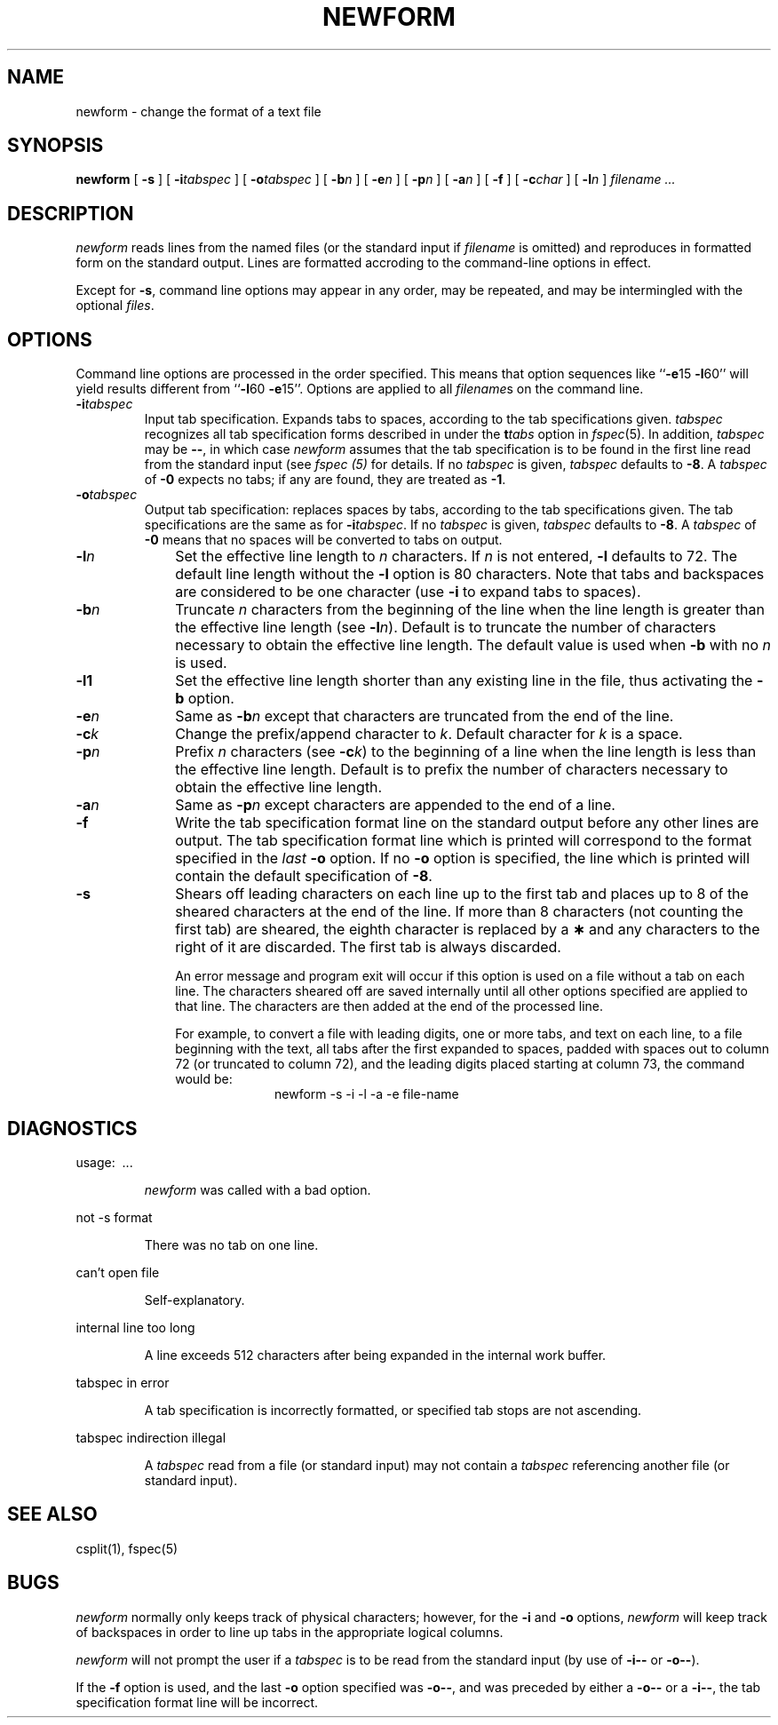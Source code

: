 .\"	@(#)newform.1 1.1 92/07/30 SMI; from S5R2 6.2 83/09/02
.TH NEWFORM 1 "9 April 1986"
.SH NAME
newform \- change the format of a text file
.SH SYNOPSIS
.B newform
[
.BI  \-s 
]
[
.BI  \-i tabspec
]
[
.BI  \-o tabspec
]
[
.BI  \-b n
]
[
.BI  \-e n
]
[
.BI  \-p n
]
[
.BI  \-a n
]
[
.BI  \-f 
]
[
.BI  \-c char
]
[
.BI  \-l n
]
.I filename .\|.\|.
.SH DESCRIPTION
.I newform 
reads lines from the named files (or the standard input if 
.I filename 
is omitted) and reproduces in formatted form on the standard output.
Lines are formatted accroding to the command-line options in effect.
.LP
Except for
.BR \-s ,
command line options may appear in any order,
may be repeated, and
may be intermingled with the optional
.IR files .
.SH OPTIONS
Command line options are processed in the order specified.
This means that option sequences like
.RB `` \-e 15
.BR \-l 60''
will yield results different from
.RB `` \-l 60
.BR \-e 15''.
Options are applied to all
.IR filename s
on the command line.
.TP 
.BI \-i tabspec
Input tab specification.  Expands tabs to spaces, according to
the tab specifications given.
.I tabspec
recognizes all tab specification forms described in under the
.BI t tabs
option in
.IR fspec (5).
In addition,
.I tabspec
may be
.BR \-\- ,
in which case
.I newform
assumes that the tab specification is to be
found in the first line read from the standard input (see
.I fspec (5)
for details.
If no
.I tabspec
is given,
.I tabspec
defaults to
.BR \-8 .
A
.I tabspec
of
.B \-0
expects no tabs; if any are found, they are treated as
.BR \-1 .
.TP 
.BI \-o tabspec
Output tab specification:
replaces spaces by tabs, according to the tab specifications given.
The tab specifications are the same as for
.BI \-i tabspec\fR.\fP
If no
.I tabspec
is given,
.I tabspec
defaults to
.BR \-8 .
A
.I tabspec
of
.B \-0
means that no spaces will be converted to tabs on output.
.TP 10
.BI \-l n
Set the effective line length to
.I n
characters.
If
.I n
is not entered,
.B \-l
defaults to 72.
The default line length without the
.B \-l
option is 80 characters.
Note that tabs and backspaces are considered to be one character
(use
.B \-i
to expand tabs to spaces).
.TP 
.BI \-b n
Truncate
.I n
characters from the beginning of the line
when the line length is greater than the effective line length
(see
.BI \-l n\fR).\fP
Default is to truncate
the number of characters necessary
to obtain the effective line length.
The default value is used when
.B \-b
with no
.I n
is used.
.\"This option can be used to delete the sequence numbers from a
.\".SM COBOL
.\"program as follows:
.\".br
.\".RS 20
.\"newform\ \|\-l1\ \|\-b7\ \|file-name
.\".RE
.TP
.B \-l1
Set the effective line length shorter than any existing
line in the file, thus activating the
.B \-b
option.
.TP 
.BI \-e n
Same as
.BI \-b n
except that characters are truncated
from the end of the line.
.TP 
.BI \-c k
Change the prefix/append character to
.IR k .
Default character for
.I k
is a space.
.TP 
.BI \-p n
Prefix
.I n
characters (see
.BI \-c k\fR)\fP
to the beginning of a
line when the line length is less than the effective
line length.
Default is to prefix the number of characters necessary
to obtain the effective line length.
.TP 
.BI \-a n
Same as 
.BI \-p n
except characters are
appended to the end of a line.
.TP 
.B \-f
Write the tab specification format
line on the standard output before
any other lines are output.
The tab specification format line which is printed
will correspond to the format specified
in the
.I last
.B \-o
option.
If no
.B \-o
option is specified, the line which is printed will
contain the default specification of
.BR \-8 .
.TP 
.B \-s
Shears off leading characters on each line up to the first tab and
places up to 8 of the sheared characters at the end of the line.
If more than 8 characters (not counting the first tab) are sheared,
the eighth character is replaced by a
.B \(**
and any characters to the right of it are discarded.
The first tab is always discarded.
.IP
An error message and program exit will occur if this option
is used on a file without a tab on each line.
The characters sheared off are saved internally until all other
options specified are applied to that line.
The characters are then added at the end of the processed line.
.IP
For example, to convert a file with leading digits,
one or more tabs, and text on each line, to a file beginning with the
text, all tabs after the first expanded to spaces,
padded with spaces out to column 72 (or truncated to column 72),
and the leading digits placed starting at column 73, the command would be:
.br
.RS 20
newform\ \|\-s\ \|\-i\ \|\-l\ \|\-a\ \|\-e\ \|file-name
.RE
.SH DIAGNOSTICS
.LP
usage: \ \|.\|.\|. 
.IP
.I newform
was called with a bad option.
.LP
not \-s format
.IP
There was no tab on one line.
.LP
can't open file
.IP
Self-explanatory.
.LP
internal line too long
.IP
A line exceeds 512 characters
after being expanded in the internal work buffer.
.LP
tabspec in error
.IP
A tab specification is incorrectly formatted,
or specified tab stops are not ascending.
.LP
tabspec indirection illegal
.IP
A
.I tabspec
read from a file (or
standard input) may not contain a
.I tabspec
referencing another 
file (or standard input).
.SH "SEE ALSO"
csplit(1), fspec(5)
.SH BUGS
.I newform
normally only keeps track of physical characters;
however, for the 
.B \-i
and
.B \-o
options,
.I newform
will keep track of backspaces in order
to line up tabs in the appropriate logical columns.
.PP
.I newform
will not prompt the user if a
.I tabspec
is to be read from the
standard input (by use of 
.B \-i\-\-
or 
.BR \-o\-\- ).
.PP
If the
.B \-f
option is used,
and the last
.B \-o
option specified was
.BR \-o\-\- ,
and was preceded by either a
.B \-o\-\-
or a
.BR \-i\-\- ,
the tab specification format line
will be incorrect.
